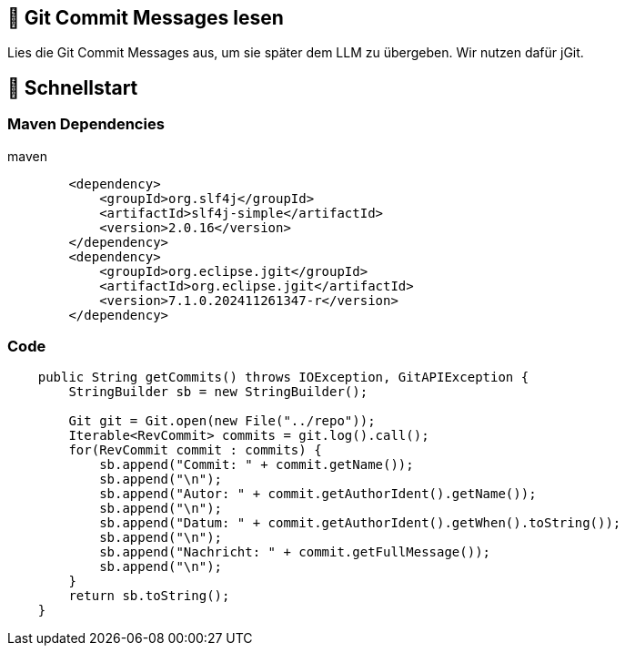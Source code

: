 == 🤔 Git Commit Messages lesen

Lies die Git Commit Messages aus, um sie später dem LLM zu übergeben. Wir nutzen dafür jGit.

== 🔬 Schnellstart

=== Maven Dependencies

.maven
[source,xml]
----
        <dependency>
            <groupId>org.slf4j</groupId>
            <artifactId>slf4j-simple</artifactId>
            <version>2.0.16</version>
        </dependency>
        <dependency>
            <groupId>org.eclipse.jgit</groupId>
            <artifactId>org.eclipse.jgit</artifactId>
            <version>7.1.0.202411261347-r</version>
        </dependency>
----

=== Code

[source,java]
----
️‍    public String getCommits() throws IOException, GitAPIException {
        StringBuilder sb = new StringBuilder();

        Git git = Git.open(new File("../repo"));
        Iterable<RevCommit> commits = git.log().call();
        for(RevCommit commit : commits) {
            sb.append("Commit: " + commit.getName());
            sb.append("\n");
            sb.append("Autor: " + commit.getAuthorIdent().getName());
            sb.append("\n");
            sb.append("Datum: " + commit.getAuthorIdent().getWhen().toString());
            sb.append("\n");
            sb.append("Nachricht: " + commit.getFullMessage());
            sb.append("\n");
        }
        return sb.toString();
    }
----

